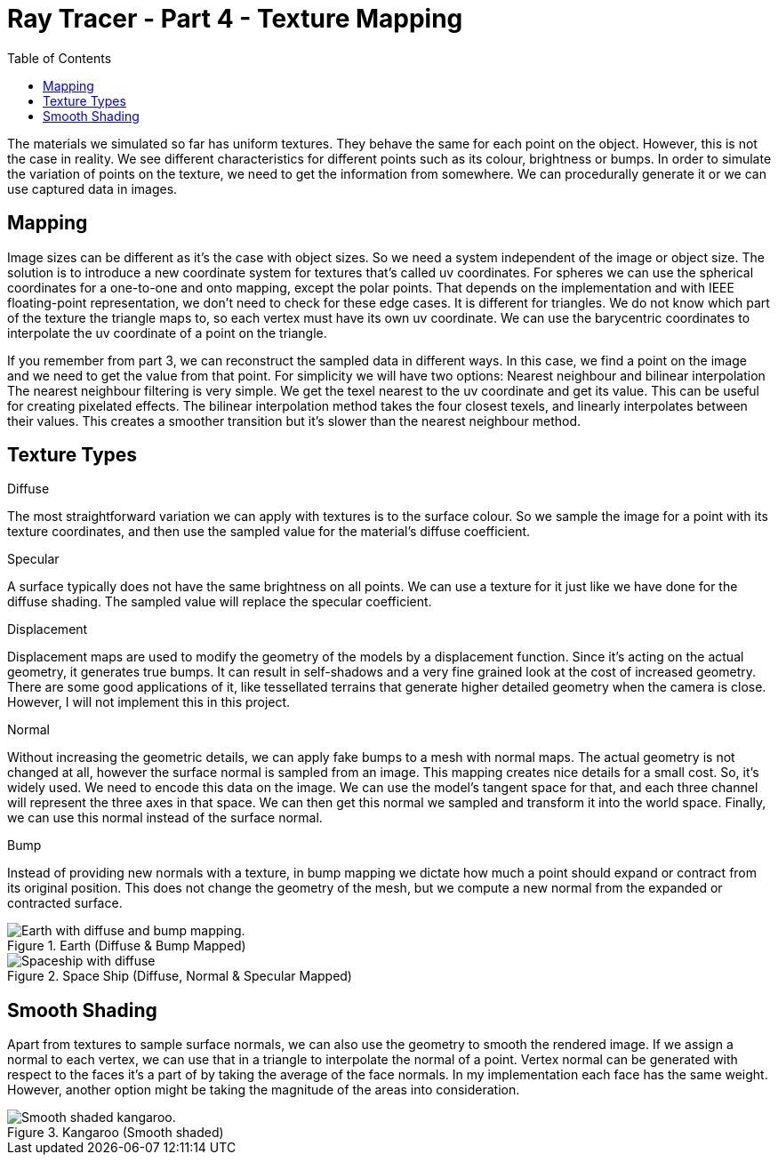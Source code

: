 = Ray Tracer - Part 4 - Texture Mapping
:toc:

The materials we simulated so far has uniform textures.
They behave the same for each point on the object.
However, this is not the case in reality.
We see different characteristics for different points such as its colour, brightness or bumps.
In order to simulate the variation of points on the texture, we need to get the information from somewhere.
We can procedurally generate it or we can use captured data in images.

== Mapping

Image sizes can be different as it’s the case with object sizes.
So we need a system independent of the image or object size.
The solution is to introduce a new coordinate system for textures that’s called uv coordinates.
For spheres we can use the spherical coordinates for a one-to-one and onto mapping, except the polar points.
That depends on the implementation and with IEEE floating-point representation, we don’t need to check for these edge cases.
It is different for triangles.
We do not know which part of the texture the triangle maps to, so each vertex must have its own uv coordinate.
We can use the barycentric coordinates to interpolate the uv coordinate of a point on the triangle.

If you remember from part 3, we can reconstruct the sampled data in different ways.
In this case, we find a point on the image and we need to get the value from that point.
For simplicity we will have two options: Nearest neighbour and bilinear interpolation
The nearest neighbour filtering is very simple.
We get the texel nearest to the uv coordinate and get its value.
This can be useful for creating pixelated effects.
The bilinear interpolation method takes the four closest texels, and linearly interpolates between their values.
This creates a smoother transition but it’s slower than the nearest neighbour method.

== Texture Types

.Diffuse
The most straightforward variation we can apply with textures is to the surface colour.
So we sample the image for a point with its texture coordinates,
and then use the sampled value for the material’s diffuse coefficient.

.Specular
A surface typically does not have the same brightness on all points.
We can use a texture for it just like we have done for the diffuse shading.
The sampled value will replace the specular coefficient.

.Displacement
Displacement maps are used to modify the geometry of the models by a displacement function.
Since it’s acting on the actual geometry, it generates true bumps.
It can result in self-shadows and a very fine grained look at the cost of increased geometry.
There are some good applications of it, like tessellated terrains that generate higher detailed geometry when the camera is close.
However, I will not implement this in this project.

.Normal
Without increasing the geometric details, we can apply fake bumps to a mesh with normal maps.
The actual geometry is not changed at all, however the surface normal is sampled from an image.
This mapping creates nice details for a small cost.
So, it’s widely used.
We need to encode this data on the image.
We can use the model’s tangent space for that, and each three channel will represent the three axes in that space.
We can then get this normal we sampled and transform it into the world space.
Finally, we can use this normal instead of the surface normal.

.Bump
Instead of providing new normals with a texture,
in bump mapping we dictate how much a point should expand or contract from its original position.
This does not change the geometry of the mesh,
but we compute a new normal from the expanded or contracted surface.

.Earth (Diffuse & Bump Mapped)
image::earth.png[Earth with diffuse and bump mapping.]

.Space Ship (Diffuse, Normal & Specular Mapped)
image::spaceship.png[Spaceship with diffuse, normal and specular mapping.]

== Smooth Shading

Apart from textures to sample surface normals, we can also use the geometry to smooth the rendered image.
If we assign a normal to each vertex, we can use that in a triangle to interpolate the normal of a point.
Vertex normal can be generated with respect to the faces it’s a part of by taking the average of the face normals.
In my implementation each face has the same weight.
However, another option might be taking the magnitude of the areas into consideration.

.Kangaroo (Smooth shaded)
image::kangaroo-smooth.png[Smooth shaded kangaroo.]

